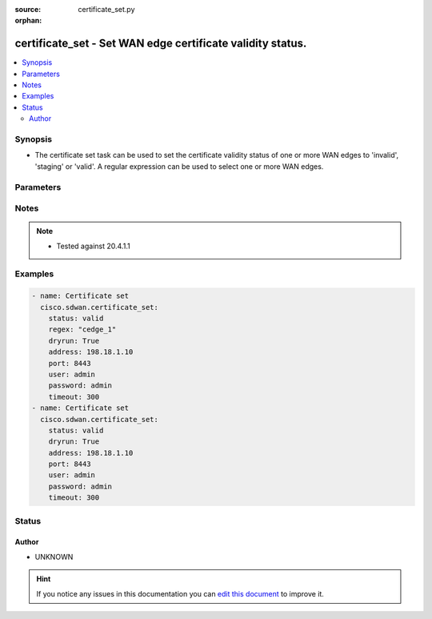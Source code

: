 :source: certificate_set.py

:orphan:

.. _certificate_set_module:


certificate_set - Set WAN edge certificate validity status.
+++++++++++++++++++++++++++++++++++++++++++++++++++++++++++


.. contents::
   :local:
   :depth: 2


Synopsis
--------
- The certificate set task can be used to set the certificate validity status of one or more WAN edges to 'invalid', 'staging' or 'valid'. A regular expression can be used to select one or more WAN edges.




Parameters
----------

.. raw:: html

    <table  border=0 cellpadding=0 class="documentation-table">
        <tr>
            <th colspan="1">Parameter</th>
            <th>Choices/<font color="blue">Defaults</font></th>
                        <th width="100%">Comments</th>
        </tr>
                    <tr>
                                                                <td colspan="1">
                    <b>address</b>
                    <br/><div style="font-size: small; color: red">str</div>                    <br/><div style="font-size: small; color: red">required</div>                                    </td>
                                <td>
                                                                                                                                                            </td>
                                                                <td>
                                                                        <div>vManage IP address or can also be defined via VMANAGE_IP environment variable</div>
                                                                                </td>
            </tr>
                                <tr>
                                                                <td colspan="1">
                    <b>dryrun</b>
                    <br/><div style="font-size: small; color: red">bool</div>                                                        </td>
                                <td>
                                                                                                                                                                                                                    <ul><b>Choices:</b>
                                                                                                                                                                <li><div style="color: blue"><b>no</b>&nbsp;&larr;</div></li>
                                                                                                                                                                                                <li>yes</li>
                                                                                    </ul>
                                                                            </td>
                                                                <td>
                                                                        <div>Dry-run mode. List modifications that would be performed without pushing changes to vManage.</div>
                                                                                </td>
            </tr>
                                <tr>
                                                                <td colspan="1">
                    <b>not_regex</b>
                    <br/><div style="font-size: small; color: red">str</div>                                                        </td>
                                <td>
                                                                                                                                                            </td>
                                                                <td>
                                                                        <div>Regular expression selecting devices NOT to modify certificate status. Matches on the hostname or chassis/uuid.&#x27;</div>
                                                                                </td>
            </tr>
                                <tr>
                                                                <td colspan="1">
                    <b>password</b>
                    <br/><div style="font-size: small; color: red">str</div>                    <br/><div style="font-size: small; color: red">required</div>                                    </td>
                                <td>
                                                                                                                                                            </td>
                                                                <td>
                                                                        <div>password or can also be defined via VMANAGE_PASSWORD environment variable.</div>
                                                                                </td>
            </tr>
                                <tr>
                                                                <td colspan="1">
                    <b>port</b>
                    <br/><div style="font-size: small; color: red">int</div>                                                        </td>
                                <td>
                                                                                                                                                                    <b>Default:</b><br/><div style="color: blue">8443</div>
                                    </td>
                                                                <td>
                                                                        <div>vManage port number or can also be defined via VMANAGE_PORT environment variable</div>
                                                                                </td>
            </tr>
                                <tr>
                                                                <td colspan="1">
                    <b>regex</b>
                    <br/><div style="font-size: small; color: red">str</div>                                                        </td>
                                <td>
                                                                                                                                                            </td>
                                                                <td>
                                                                        <div>Regular expression selecting devices to modify certificate status. Matches on the hostname or chassis/uuid. Use &quot;^-$&quot; to match devices without a hostname.&#x27;</div>
                                                                                </td>
            </tr>
                                <tr>
                                                                <td colspan="1">
                    <b>status</b>
                    <br/><div style="font-size: small; color: red">str</div>                    <br/><div style="font-size: small; color: red">required</div>                                    </td>
                                <td>
                                                                                                                            <ul><b>Choices:</b>
                                                                                                                                                                <li>invalid</li>
                                                                                                                                                                                                <li>staging</li>
                                                                                                                                                                                                <li>valid</li>
                                                                                    </ul>
                                                                            </td>
                                                                <td>
                                                                        <div>WAN edge certificate status</div>
                                                                                </td>
            </tr>
                                <tr>
                                                                <td colspan="1">
                    <b>tenant</b>
                    <br/><div style="font-size: small; color: red">str</div>                                                        </td>
                                <td>
                                                                                                                                                            </td>
                                                                <td>
                                                                        <div>tenant name, when using provider accounts in multi-tenant deployments.</div>
                                                                                </td>
            </tr>
                                <tr>
                                                                <td colspan="1">
                    <b>timeout</b>
                    <br/><div style="font-size: small; color: red">int</div>                                                        </td>
                                <td>
                                                                                                                                                                    <b>Default:</b><br/><div style="color: blue">300</div>
                                    </td>
                                                                <td>
                                                                        <div>vManage REST API timeout in seconds</div>
                                                                                </td>
            </tr>
                                <tr>
                                                                <td colspan="1">
                    <b>user</b>
                    <br/><div style="font-size: small; color: red">str</div>                    <br/><div style="font-size: small; color: red">required</div>                                    </td>
                                <td>
                                                                                                                                                            </td>
                                                                <td>
                                                                        <div>username or can also be defined via VMANAGE_USER environment variable.</div>
                                                                                </td>
            </tr>
                        </table>
    <br/>


Notes
-----

.. note::
    - Tested against 20.4.1.1


Examples
--------

.. code-block:: yaml+jinja

    
    - name: Certificate set
      cisco.sdwan.certificate_set:
        status: valid
        regex: "cedge_1"
        dryrun: True
        address: 198.18.1.10
        port: 8443
        user: admin
        password: admin
        timeout: 300
    - name: Certificate set
      cisco.sdwan.certificate_set:
        status: valid
        dryrun: True
        address: 198.18.1.10
        port: 8443
        user: admin
        password: admin
        timeout: 300





Status
------




Author
~~~~~~

- UNKNOWN


.. hint::
    If you notice any issues in this documentation you can `edit this document <https://github.com/ansible/ansible/edit/devel/lib/ansible/modules/certificate_set.py?description=%3C!---%20Your%20description%20here%20--%3E%0A%0A%2Blabel:%20docsite_pr>`_ to improve it.

